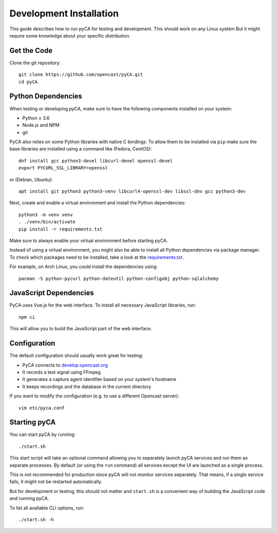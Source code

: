 Development Installation
========================

This guide describes how to run pyCA for testing and development.
This should work on any Linux system
But it might require some knowledge about your specific distribution.


Get the Code
------------

Clone the git repository::

  git clone https://github.com/opencast/pyCA.git
  cd pyCA


Python Dependencies
-------------------

When testing or developing pyCA, make sure to have the following components
installed on your system:

- Python ≥ 3.6
- Node.js and NPM
- git

PyCA also relies on some Python libraries with native C bindings.
To allow them to be installed via ``pip`` make sure
the base libraries are installed using a command like (Fedora, CentOS)::

  dnf install gcc python3-devel libcurl-devel openssl-devel
  export PYCURL_SSL_LIBRARY=openssl

or (Debian, Ubuntu)::

  apt install git python3 python3-venv libcurl4-openssl-dev libssl-dev gcc python3-dev

Next, create and enable a virtual environment and install the Python dependencies::

  python3 -m venv venv
  . ./venv/bin/activate
  pip install -r requirements.txt

Make sure to always enable your virtual environment before starting pyCA.


Instead of using a virtual environment, you might also be able to install all Python dependencies via package manager.
To check which packages need to be installed, take a look at the `requirements.txt <../../requirements.txt>`_.

For example, on Arch Linux, you could install the dependencies using::

    pacman -S python-pycurl python-dateutil python-configobj python-sqlalchemy

JavaScript Dependencies
-----------------------

PyCA uses Vue.js for the web interface.
To install all necessary JavaScript libraries, run::

  npm ci

This will allow you to build the JavaScript part of the web interface.


Configuration
-------------

The default configuration should usually work great for testing:

- PyCA connects to `develop.opencast.org <https://develop.opencast.org>`_
- It records a test signal using FFmpeg
- It generates a capture agent identifier based on your system's hostname
- It keeps recordings and the database in the current directory

If you want to modify the configuration (e.g. to use a different Opencast server)::

  vim etc/pyca.conf


Starting pyCA
-------------

You can start pyCA by running::

    ./start.sh

This start script will take an optional command allowing you to separately launch pyCA services and run them as separate processes.
By default (or using the ``run`` command) all services except the UI are launched as a single process.

This is not recommended for production since pyCA will not monitor services separately.
That means, if a single service fails, it might not be restarted automatically.

But for development or testing, this should not matter
and ``start.sh`` is a convenient way of building the JavaScript code and running pyCA.

To list all available CLI options, run::

    ./start.sh -h
